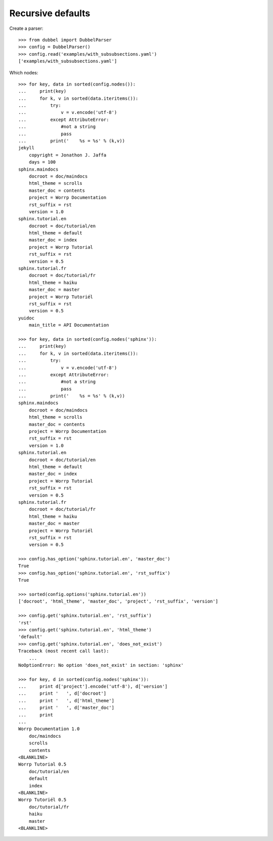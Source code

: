 
Recursive defaults
------------------

Create a parser::

    >>> from dubbel import DubbelParser
    >>> config = DubbelParser()
    >>> config.read('examples/with_subsubsections.yaml')
    ['examples/with_subsubsections.yaml']

Which nodes::

    >>> for key, data in sorted(config.nodes()):
    ...     print(key)
    ...     for k, v in sorted(data.iteritems()):
    ...         try:
    ...             v = v.encode('utf-8')
    ...         except AttributeError:
    ...             #not a string
    ...             pass
    ...         print('    %s = %s' % (k,v))
    jekyll
        copyright = Jonathon J. Jaffa
        days = 100
    sphinx.maindocs
        docroot = doc/maindocs
        html_theme = scrolls
        master_doc = contents
        project = Worrp Documentation
        rst_suffix = rst
        version = 1.0
    sphinx.tutorial.en
        docroot = doc/tutorial/en
        html_theme = default
        master_doc = index
        project = Worrp Tutorial
        rst_suffix = rst
        version = 0.5
    sphinx.tutorial.fr
        docroot = doc/tutorial/fr
        html_theme = haiku
        master_doc = master
        project = Worrp Tutoriél
        rst_suffix = rst
        version = 0.5
    yuidoc
        main_title = API Documentation

    >>> for key, data in sorted(config.nodes('sphinx')):
    ...     print(key)
    ...     for k, v in sorted(data.iteritems()):
    ...         try:
    ...             v = v.encode('utf-8')
    ...         except AttributeError:
    ...             #not a string
    ...             pass
    ...         print('    %s = %s' % (k,v))
    sphinx.maindocs
        docroot = doc/maindocs
        html_theme = scrolls
        master_doc = contents
        project = Worrp Documentation
        rst_suffix = rst
        version = 1.0
    sphinx.tutorial.en
        docroot = doc/tutorial/en
        html_theme = default
        master_doc = index
        project = Worrp Tutorial
        rst_suffix = rst
        version = 0.5
    sphinx.tutorial.fr
        docroot = doc/tutorial/fr
        html_theme = haiku
        master_doc = master
        project = Worrp Tutoriél
        rst_suffix = rst
        version = 0.5

    >>> config.has_option('sphinx.tutorial.en', 'master_doc')
    True
    >>> config.has_option('sphinx.tutorial.en', 'rst_suffix')
    True

    >>> sorted(config.options('sphinx.tutorial.en'))
    ['docroot', 'html_theme', 'master_doc', 'project', 'rst_suffix', 'version']

    >>> config.get('sphinx.tutorial.en', 'rst_suffix')
    'rst'
    >>> config.get('sphinx.tutorial.en', 'html_theme')
    'default'
    >>> config.get('sphinx.tutorial.en', 'does_not_exist')
    Traceback (most recent call last):
        ...
    NoOptionError: No option 'does_not_exist' in section: 'sphinx'

    >>> for key, d in sorted(config.nodes('sphinx')):
    ...     print d['project'].encode('utf-8'), d['version']
    ...     print '   ', d['docroot']
    ...     print '   ', d['html_theme']
    ...     print '   ', d['master_doc']
    ...     print
    ...
    Worrp Documentation 1.0
        doc/maindocs
        scrolls
        contents
    <BLANKLINE>
    Worrp Tutorial 0.5
        doc/tutorial/en
        default
        index
    <BLANKLINE>
    Worrp Tutoriél 0.5
        doc/tutorial/fr
        haiku
        master
    <BLANKLINE>



